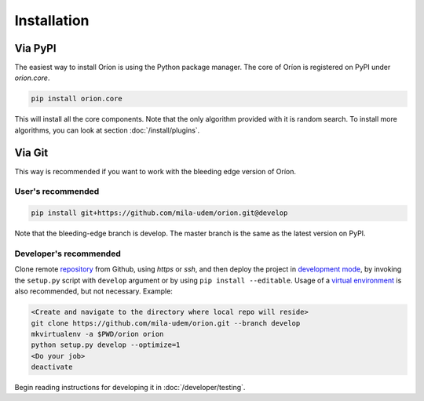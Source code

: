 ************
Installation
************

Via PyPI
========

The easiest way to install Oríon is using the Python package manager. The core of Oríon is
registered on PyPI under `orion.core`.

.. code-block:: sh

   pip install orion.core

This will install all the core components. Note that the only algorithm provided with it
is random search. To install more algorithms, you can look at section :doc:`/install/plugins`.

Via Git
=======

This way is recommended if you want to work with the bleeding edge version
of Oríon.

User's recommended
------------------

.. code-block:: sh

   pip install git+https://github.com/mila-udem/orion.git@develop

Note that the bleeding-edge branch is develop. The master branch is the same as the latest version
on PyPI.

Developer's recommended
-----------------------

Clone remote repository_ from Github, using *https* or *ssh*, and then
deploy the project in `development mode`_, by invoking the ``setup.py`` script
with ``develop`` argument
or by using ``pip install --editable``. Usage of a `virtual environment`_ is
also recommended, but not necessary. Example:

.. code-block:: sh

   <Create and navigate to the directory where local repo will reside>
   git clone https://github.com/mila-udem/orion.git --branch develop
   mkvirtualenv -a $PWD/orion orion
   python setup.py develop --optimize=1
   <Do your job>
   deactivate

Begin reading instructions for developing it in :doc:`/developer/testing`.

.. _repository: https://github.com/mila-udem/orion
.. _virtual environment: https://virtualenvwrapper.readthedocs.io/en/latest/command_ref.html#mkvirtualenv
.. _development mode: https://setuptools.readthedocs.io/en/latest/setuptools.html#development-mode
